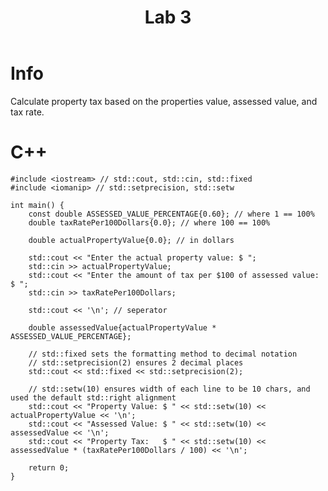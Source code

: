 #+title: Lab 3

* Info

Calculate property tax based on the properties value, assessed value, and tax rate.

* C++

#+begin_src C++
#include <iostream> // std::cout, std::cin, std::fixed
#include <iomanip> // std::setprecision, std::setw

int main() {
    const double ASSESSED_VALUE_PERCENTAGE{0.60}; // where 1 == 100%
    double taxRatePer100Dollars{0.0}; // where 100 == 100%

    double actualPropertyValue{0.0}; // in dollars

    std::cout << "Enter the actual property value: $ ";
    std::cin >> actualPropertyValue;
    std::cout << "Enter the amount of tax per $100 of assessed value: $ ";
    std::cin >> taxRatePer100Dollars;

    std::cout << '\n'; // seperator

    double assessedValue{actualPropertyValue * ASSESSED_VALUE_PERCENTAGE};

    // std::fixed sets the formatting method to decimal notation
    // std::setprecision(2) ensures 2 decimal places
    std::cout << std::fixed << std::setprecision(2);

    // std::setw(10) ensures width of each line to be 10 chars, and used the default std::right alignment
    std::cout << "Property Value: $ " << std::setw(10) << actualPropertyValue << '\n';
    std::cout << "Assessed Value: $ " << std::setw(10) << assessedValue << '\n';
    std::cout << "Property Tax:   $ " << std::setw(10) << assessedValue * (taxRatePer100Dollars / 100) << '\n';

    return 0;
}
#+end_src
